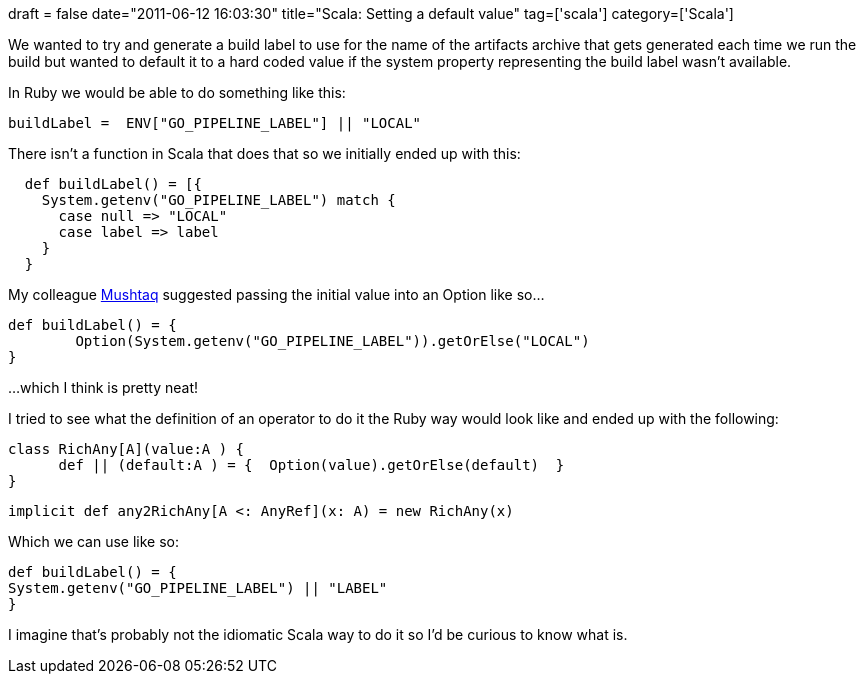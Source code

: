 +++
draft = false
date="2011-06-12 16:03:30"
title="Scala: Setting a default value"
tag=['scala']
category=['Scala']
+++

We wanted to try and generate a build label to use for the name of the artifacts archive that gets generated each time we run the build but wanted to default it to a hard coded value if the system property representing the build label wasn't available.

In Ruby we would be able to do something like this:

[source,ruby]
----

buildLabel =  ENV["GO_PIPELINE_LABEL"] || "LOCAL"
----

There isn't a function in Scala that does that so we initially ended up with this:

[source,scala]
----

  def buildLabel() = [{
    System.getenv("GO_PIPELINE_LABEL") match {
      case null => "LOCAL"
      case label => label
    }
  }
----

My colleague http://twitter.com/#!/mushtaqA[Mushtaq] suggested passing the initial value into an Option like so...

[source,scala]
----

def buildLabel() = {
	Option(System.getenv("GO_PIPELINE_LABEL")).getOrElse("LOCAL")
}
----

...which I think is pretty neat!

I tried to see what the definition of an operator to do it the Ruby way would look like and ended up with the following:

[source,scala]
----

class RichAny[A](value:A ) {
      def || (default:A ) = {  Option(value).getOrElse(default)  }
}
----

[source,scala]
----

implicit def any2RichAny[A <: AnyRef](x: A) = new RichAny(x)
----

Which we can use like so:

[source,scala]
----

def buildLabel() = {
System.getenv("GO_PIPELINE_LABEL") || "LABEL"
}
----

I imagine that's probably not the idiomatic Scala way to do it so I'd be curious to know what is.
